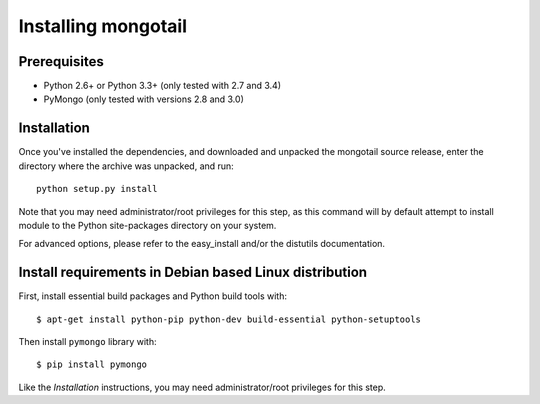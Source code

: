 Installing mongotail
====================

Prerequisites
-------------

* Python 2.6+ or Python 3.3+ (only tested with 2.7 and 3.4)
* PyMongo (only tested with versions 2.8 and 3.0)


Installation
------------

Once you've installed the dependencies, and downloaded and unpacked
the mongotail source release, enter the directory where the archive
was unpacked, and run::

    python setup.py install

Note that you may need administrator/root privileges for this step, as
this command will by default attempt to install module to the Python
site-packages directory on your system.

For advanced options, please refer to the easy_install and/or the distutils
documentation.


Install requirements in Debian based Linux distribution
-------------------------------------------------------

First, install essential build packages and Python build tools with::

    $ apt-get install python-pip python-dev build-essential python-setuptools

Then install ``pymongo`` library with::

    $ pip install pymongo

Like the *Installation* instructions, you may need administrator/root privileges
for this step.
